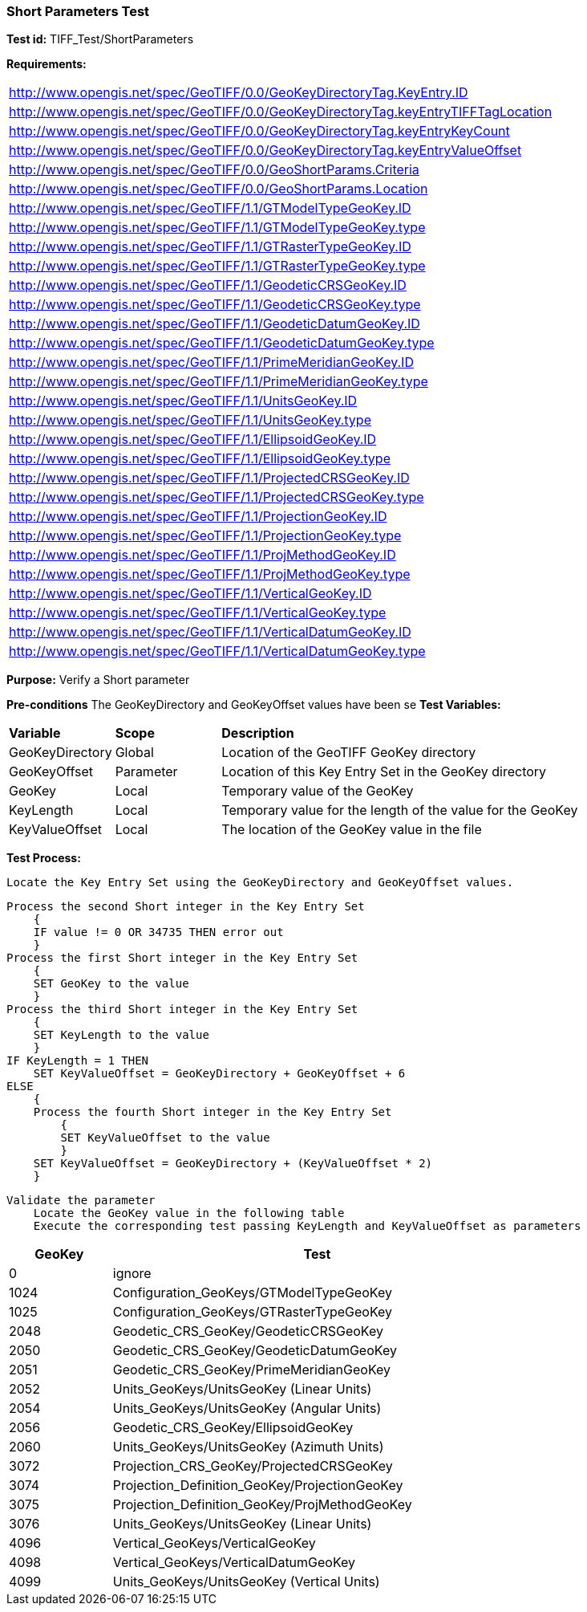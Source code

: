 === Short Parameters Test

*Test id:* TIFF_Test/ShortParameters

*Requirements:*

[width="100%"]
|===
|http://www.opengis.net/spec/GeoTIFF/0.0/GeoKeyDirectoryTag.KeyEntry.ID
|http://www.opengis.net/spec/GeoTIFF/0.0/GeoKeyDirectoryTag.keyEntryTIFFTagLocation
|http://www.opengis.net/spec/GeoTIFF/0.0/GeoKeyDirectoryTag.keyEntryKeyCount
|http://www.opengis.net/spec/GeoTIFF/0.0/GeoKeyDirectoryTag.keyEntryValueOffset
|http://www.opengis.net/spec/GeoTIFF/0.0/GeoShortParams.Criteria
|http://www.opengis.net/spec/GeoTIFF/0.0/GeoShortParams.Location
|http://www.opengis.net/spec/GeoTIFF/1.1/GTModelTypeGeoKey.ID
|http://www.opengis.net/spec/GeoTIFF/1.1/GTModelTypeGeoKey.type
|http://www.opengis.net/spec/GeoTIFF/1.1/GTRasterTypeGeoKey.ID
|http://www.opengis.net/spec/GeoTIFF/1.1/GTRasterTypeGeoKey.type
|http://www.opengis.net/spec/GeoTIFF/1.1/GeodeticCRSGeoKey.ID
|http://www.opengis.net/spec/GeoTIFF/1.1/GeodeticCRSGeoKey.type
|http://www.opengis.net/spec/GeoTIFF/1.1/GeodeticDatumGeoKey.ID
|http://www.opengis.net/spec/GeoTIFF/1.1/GeodeticDatumGeoKey.type
|http://www.opengis.net/spec/GeoTIFF/1.1/PrimeMeridianGeoKey.ID
|http://www.opengis.net/spec/GeoTIFF/1.1/PrimeMeridianGeoKey.type
|http://www.opengis.net/spec/GeoTIFF/1.1/UnitsGeoKey.ID
|http://www.opengis.net/spec/GeoTIFF/1.1/UnitsGeoKey.type
|http://www.opengis.net/spec/GeoTIFF/1.1/EllipsoidGeoKey.ID
|http://www.opengis.net/spec/GeoTIFF/1.1/EllipsoidGeoKey.type
|http://www.opengis.net/spec/GeoTIFF/1.1/ProjectedCRSGeoKey.ID
|http://www.opengis.net/spec/GeoTIFF/1.1/ProjectedCRSGeoKey.type
|http://www.opengis.net/spec/GeoTIFF/1.1/ProjectionGeoKey.ID
|http://www.opengis.net/spec/GeoTIFF/1.1/ProjectionGeoKey.type
|http://www.opengis.net/spec/GeoTIFF/1.1/ProjMethodGeoKey.ID
|http://www.opengis.net/spec/GeoTIFF/1.1/ProjMethodGeoKey.type
|http://www.opengis.net/spec/GeoTIFF/1.1/VerticalGeoKey.ID
|http://www.opengis.net/spec/GeoTIFF/1.1/VerticalGeoKey.type
|http://www.opengis.net/spec/GeoTIFF/1.1/VerticalDatumGeoKey.ID
|http://www.opengis.net/spec/GeoTIFF/1.1/VerticalDatumGeoKey.type
|===

*Purpose:* Verify a Short parameter

*Pre-conditions* The GeoKeyDirectory and GeoKeyOffset values have been se
*Test Variables:*

[cols=">20,^20,<80",width="100%", Options="header"]
|===
^|**Variable** ^|**Scope** ^|**Description**
|GeoKeyDirectory |Global |Location of the GeoTIFF GeoKey directory
|GeoKeyOffset |Parameter| Location of this Key Entry Set in the GeoKey directory
|GeoKey |Local |Temporary value of the GeoKey
|KeyLength |Local |Temporary value for the length of the value for the GeoKey
|KeyValueOffset |Local |The location of the GeoKey value in the file
|===

*Test Process:*

    Locate the Key Entry Set using the GeoKeyDirectory and GeoKeyOffset values.

    Process the second Short integer in the Key Entry Set
        {
        IF value != 0 OR 34735 THEN error out
        }
    Process the first Short integer in the Key Entry Set
        {
        SET GeoKey to the value
        }
    Process the third Short integer in the Key Entry Set
        {
        SET KeyLength to the value
        }
    IF KeyLength = 1 THEN
        SET KeyValueOffset = GeoKeyDirectory + GeoKeyOffset + 6
    ELSE
        {
        Process the fourth Short integer in the Key Entry Set
            {
            SET KeyValueOffset to the value
            }
        SET KeyValueOffset = GeoKeyDirectory + (KeyValueOffset * 2)
        }

    Validate the parameter
        Locate the GeoKey value in the following table
        Execute the corresponding test passing KeyLength and KeyValueOffset as parameters

[[_ShortGeoKey_Tests]]
[cols="1,4",width="75%", options="header"]
|===
^| GeoKey ^| Test
^| 0 <| ignore
^| 1024 <| Configuration_GeoKeys/GTModelTypeGeoKey
^| 1025 <| Configuration_GeoKeys/GTRasterTypeGeoKey
^| 2048 <| Geodetic_CRS_GeoKey/GeodeticCRSGeoKey
^| 2050 <| Geodetic_CRS_GeoKey/GeodeticDatumGeoKey
^| 2051 <| Geodetic_CRS_GeoKey/PrimeMeridianGeoKey
^| 2052 <| Units_GeoKeys/UnitsGeoKey (Linear Units)
^| 2054 <| Units_GeoKeys/UnitsGeoKey (Angular Units)
^| 2056 <| Geodetic_CRS_GeoKey/EllipsoidGeoKey
^| 2060 <| Units_GeoKeys/UnitsGeoKey (Azimuth Units)
^| 3072 <| Projection_CRS_GeoKey/ProjectedCRSGeoKey
^| 3074 <| Projection_Definition_GeoKey/ProjectionGeoKey
^| 3075 <| Projection_Definition_GeoKey/ProjMethodGeoKey
^| 3076 <| Units_GeoKeys/UnitsGeoKey (Linear Units)
^| 4096 <| Vertical_GeoKeys/VerticalGeoKey
^| 4098 <| Vertical_GeoKeys/VerticalDatumGeoKey
^| 4099 <| Units_GeoKeys/UnitsGeoKey (Vertical Units)
|===


